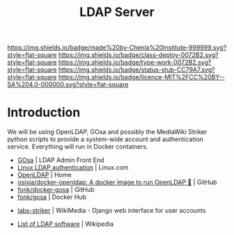 #   -*- mode: org; fill-column: 60 -*-

#+TITLE: LDAP Server
#+STARTUP: showall
#+TOC: headlines 4
#+PROPERTY: filename
:PROPERTIES:
:CUSTOM_ID: 
:Name:      /home/deerpig/proj/chenla/infra/infra-ldap.org
:Created:   2017-06-08T17:27@Prek Leap (11.642600N-104.919210W)
:ID:        512b5dbf-ddea-4c56-a200-3c77a9bc820d
:VER:       551926019.031700531
:GEO:       48P-491193-1287029-15
:BXID:      proj:UDN6-6510
:Class:     deploy
:Type:      work
:Status:    stub
:Licence:   MIT/CC BY-SA 4.0
:END:

[[https://img.shields.io/badge/made%20by-Chenla%20Institute-999999.svg?style=flat-square]] 
[[https://img.shields.io/badge/class-deploy-0072B2.svg?style=flat-square]]
[[https://img.shields.io/badge/type-work-0072B2.svg?style=flat-square]]
[[https://img.shields.io/badge/status-stub-CC79A7.svg?style=flat-square]]
[[https://img.shields.io/badge/licence-MIT%2FCC%20BY--SA%204.0-000000.svg?style=flat-square]]

* Introduction

We will be using OpenLDAP, GOsa and possibly the MediaWiki Striker
python scripts to provide a system-wide account and authentication
service.  Everything will run in Docker containers.


 - [[https://oss.gonicus.de/labs/gosa/][GOsa]] | LDAP Admin Front End
 - [[https://www.linux.com/news/linux-ldap-authentication][Linux LDAP authentication]] | Linux.com
 - [[http://www.openldap.org/][OpenLDAP]] | Home
 - [[https://github.com/osixia/docker-openldap][osixia/docker-openldap: A docker image to run OpenLDAP 🐳]] | GitHub
 - [[https://github.com/fonk/docker-gosa][fonk/docker-gosa]] | GitHub
 - [[https://hub.docker.com/r/fonk/gosa/][fonk/gosa]] | Docker Hub


 - [[https://phabricator.wikimedia.org/source/labs-striker/][labs-striker]] | WikiMedia - Django web interface for user accounts

 - [[https://en.wikipedia.org/wiki/List_of_LDAP_software][List of LDAP software]] | Wikipedia
